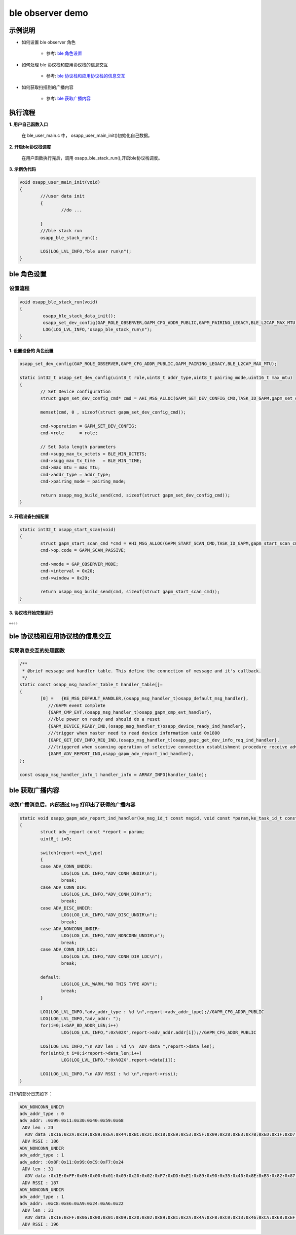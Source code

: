 =======================
ble observer demo
=======================


示例说明
=======================

* 如何设置 ble observer 角色  

	* 参考:	 `ble 角色设置`_

* 如何处理 ble 协议栈和应用协议栈的信息交互  

	* 参考:	 `ble 协议栈和应用协议栈的信息交互`_

* 如何获取扫描到的广播内容  

	* 参考:	 `ble 获取广播内容`_


执行流程
=======================

**1. 用户自己函数入口**

   在 ble_user_main.c 中， osapp_user_main_init()初始化自己数据。
   
**2. 开启ble协议栈调度**

   在用户函数执行完后，调用 osapp_ble_stack_run(),开启ble协议栈调度。

**3. 示例伪代码**

.. code:: c

	void osapp_user_main_init(void)
	{
		///user data init
		{
			//do ...
	
		}
		///ble stack run
		osapp_ble_stack_run();
	
		LOG(LOG_LVL_INFO,"ble user run\n");
	}


_`ble 角色设置`
=======================

设置流程
**************************

.. code:: c

	void osapp_ble_stack_run(void)
	{
		 osapp_ble_stack_data_init();
		 osapp_set_dev_config(GAP_ROLE_OBSERVER,GAPM_CFG_ADDR_PUBLIC,GAPM_PAIRING_LEGACY,BLE_L2CAP_MAX_MTU);
		 LOG(LOG_LVL_INFO,"osapp_ble_stack_run\n");
	}

	
**1. 设置设备的 角色设置**
------------------------------------------------------

.. code:: c

	osapp_set_dev_config(GAP_ROLE_OBSERVER,GAPM_CFG_ADDR_PUBLIC,GAPM_PAIRING_LEGACY,BLE_L2CAP_MAX_MTU);

	static int32_t osapp_set_dev_config(uint8_t role,uint8_t addr_type,uint8_t pairing_mode,uint16_t max_mtu)
	{
		// Set Device configuration
		struct gapm_set_dev_config_cmd* cmd = AHI_MSG_ALLOC(GAPM_SET_DEV_CONFIG_CMD,TASK_ID_GAPM,gapm_set_dev_config_cmd);

		memset(cmd, 0 , sizeof(struct gapm_set_dev_config_cmd));

		cmd->operation = GAPM_SET_DEV_CONFIG;
		cmd->role      = role;

		// Set Data length parameters
		cmd->sugg_max_tx_octets = BLE_MIN_OCTETS;
		cmd->sugg_max_tx_time   = BLE_MIN_TIME;
		cmd->max_mtu = max_mtu;
		cmd->addr_type = addr_type;
		cmd->pairing_mode = pairing_mode;

		return osapp_msg_build_send(cmd, sizeof(struct gapm_set_dev_config_cmd));
	}

**2. 开启设备扫描配置**
------------------------------------------------------

.. code:: c

	static int32_t osapp_start_scan(void)
	{
		struct gapm_start_scan_cmd *cmd = AHI_MSG_ALLOC(GAPM_START_SCAN_CMD,TASK_ID_GAPM,gapm_start_scan_cmd);
		cmd->op.code = GAPM_SCAN_PASSIVE;

		cmd->mode = GAP_OBSERVER_MODE;
		cmd->interval = 0x20;
		cmd->window = 0x20;

		return osapp_msg_build_send(cmd, sizeof(struct gapm_start_scan_cmd));
	}

**3. 协议栈开始完整运行**
------------------------------------------------------

。。。。


_`ble 协议栈和应用协议栈的信息交互`
==============================================

实现消息交互的处理函数
******************************************

.. code:: c

	/**
	 * @brief message and handler table. This define the connection of message and it's callback.
	 */
	static const osapp_msg_handler_table_t handler_table[]=
	{
		[0] =   {KE_MSG_DEFAULT_HANDLER,(osapp_msg_handler_t)osapp_default_msg_handler},
		   ///GAPM event complete
		   {GAPM_CMP_EVT,(osapp_msg_handler_t)osapp_gapm_cmp_evt_handler},
		   ///ble power on ready and should do a reset
		   {GAPM_DEVICE_READY_IND,(osapp_msg_handler_t)osapp_device_ready_ind_handler},
		   ///trigger when master need to read device information uuid 0x1800
		   {GAPC_GET_DEV_INFO_REQ_IND,(osapp_msg_handler_t)osapp_gapc_get_dev_info_req_ind_handler},
		   ///triggered when scanning operation of selective connection establishment procedure receive advertising report information.
		   {GAPM_ADV_REPORT_IND,osapp_gapm_adv_report_ind_handler},
	};

	const osapp_msg_handler_info_t handler_info = ARRAY_INFO(handler_table);

	
_`ble 获取广播内容`
==============================================

收到广播消息后，内部通过 log 打印出了获得的广播内容
************************************************************************************

.. code:: c

	static void osapp_gapm_adv_report_ind_handler(ke_msg_id_t const msgid, void const *param,ke_task_id_t const dest_id,ke_task_id_t const src_id)
	{
		struct adv_report const *report = param;
		uint8_t i=0;

		switch(report->evt_type)
		{
		case ADV_CONN_UNDIR:
			LOG(LOG_LVL_INFO,"ADV_CONN_UNDIR\n");
			break;
		case ADV_CONN_DIR:
			LOG(LOG_LVL_INFO,"ADV_CONN_DIR\n");
			break;
		case ADV_DISC_UNDIR:
			LOG(LOG_LVL_INFO,"ADV_DISC_UNDIR\n");
			break;
		case ADV_NONCONN_UNDIR:
			LOG(LOG_LVL_INFO,"ADV_NONCONN_UNDIR\n");
			break;
		case ADV_CONN_DIR_LDC:
			LOG(LOG_LVL_INFO,"ADV_CONN_DIR_LDC\n");
			break;

		default:
			LOG(LOG_LVL_WARN,"NO THIS TYPE ADV");
			break;
		}

		LOG(LOG_LVL_INFO,"adv_addr_type : %d \n",report->adv_addr_type);//GAPM_CFG_ADDR_PUBLIC
		LOG(LOG_LVL_INFO,"adv_addr: ");
		for(i=0;i<GAP_BD_ADDR_LEN;i++)
			LOG(LOG_LVL_INFO,":0x%02X",report->adv_addr.addr[i]);//GAPM_CFG_ADDR_PUBLIC

		LOG(LOG_LVL_INFO,"\n ADV len : %d \n  ADV data ",report->data_len);
		for(uint8_t i=0;i<report->data_len;i++)
			LOG(LOG_LVL_INFO,":0x%02X",report->data[i]);

		LOG(LOG_LVL_INFO,"\n ADV RSSI : %d \n",report->rssi);
	}

打印的部分日志如下：

.. code:: c

	ADV_NONCONN_UNDIR
	adv_addr_type : 0 
	adv_addr: :0x99:0x11:0x30:0x40:0x59:0x68
	 ADV len : 23 
	  ADV data :0x16:0x2A:0x19:0x89:0xEA:0x44:0xBC:0x2C:0x18:0xE9:0x53:0x5F:0x09:0x28:0xE3:0x7B:0xED:0x1F:0xD7:0xC3:0x35:0x42:0x52
	 ADV RSSI : 186 
	ADV_NONCONN_UNDIR
	adv_addr_type : 1 
	adv_addr: :0x8F:0x11:0x99:0xC9:0xF7:0x24
	 ADV len : 31 
	  ADV data :0x1E:0xFF:0x06:0x00:0x01:0x09:0x20:0x02:0xF7:0xDD:0xE1:0x89:0x90:0x35:0x40:0x8E:0xB3:0x82:0x87:0x38:0x10:0x9A:0xED:0xB9:0x67:0x69:0xE0:0xD6:0x0C:0xDE:0x9F
	 ADV RSSI : 187 
	ADV_NONCONN_UNDIR
	adv_addr_type : 1 
	adv_addr: :0xC8:0xE6:0xA9:0x24:0xA6:0x22
	 ADV len : 31 
	  ADV data :0x1E:0xFF:0x06:0x00:0x01:0x09:0x20:0x02:0x89:0xB1:0x2A:0x4A:0xF8:0xC0:0x13:0x46:0xCA:0x68:0xEF:0xE6:0x77:0xC4:0x0A:0xCA:0x6D:0x7E:0x0F:0x39:0xD6:0x42:0xCD
	 ADV RSSI : 196 

	 